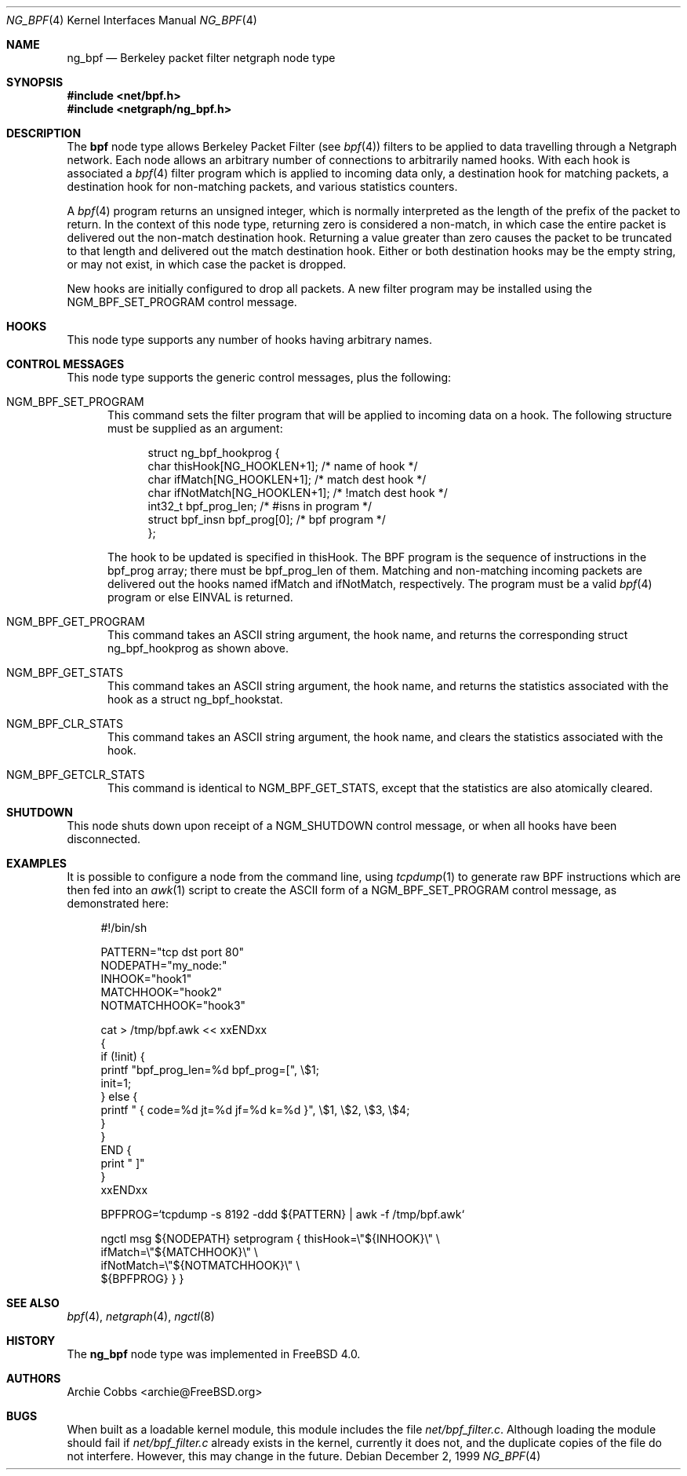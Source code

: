 .\" Copyright (c) 1999 Whistle Communications, Inc.
.\" All rights reserved.
.\"
.\" Subject to the following obligations and disclaimer of warranty, use and
.\" redistribution of this software, in source or object code forms, with or
.\" without modifications are expressly permitted by Whistle Communications;
.\" provided, however, that:
.\" 1. Any and all reproductions of the source or object code must include the
.\"    copyright notice above and the following disclaimer of warranties; and
.\" 2. No rights are granted, in any manner or form, to use Whistle
.\"    Communications, Inc. trademarks, including the mark "WHISTLE
.\"    COMMUNICATIONS" on advertising, endorsements, or otherwise except as
.\"    such appears in the above copyright notice or in the software.
.\"
.\" THIS SOFTWARE IS BEING PROVIDED BY WHISTLE COMMUNICATIONS "AS IS", AND
.\" TO THE MAXIMUM EXTENT PERMITTED BY LAW, WHISTLE COMMUNICATIONS MAKES NO
.\" REPRESENTATIONS OR WARRANTIES, EXPRESS OR IMPLIED, REGARDING THIS SOFTWARE,
.\" INCLUDING WITHOUT LIMITATION, ANY AND ALL IMPLIED WARRANTIES OF
.\" MERCHANTABILITY, FITNESS FOR A PARTICULAR PURPOSE, OR NON-INFRINGEMENT.
.\" WHISTLE COMMUNICATIONS DOES NOT WARRANT, GUARANTEE, OR MAKE ANY
.\" REPRESENTATIONS REGARDING THE USE OF, OR THE RESULTS OF THE USE OF THIS
.\" SOFTWARE IN TERMS OF ITS CORRECTNESS, ACCURACY, RELIABILITY OR OTHERWISE.
.\" IN NO EVENT SHALL WHISTLE COMMUNICATIONS BE LIABLE FOR ANY DAMAGES
.\" RESULTING FROM OR ARISING OUT OF ANY USE OF THIS SOFTWARE, INCLUDING
.\" WITHOUT LIMITATION, ANY DIRECT, INDIRECT, INCIDENTAL, SPECIAL, EXEMPLARY,
.\" PUNITIVE, OR CONSEQUENTIAL DAMAGES, PROCUREMENT OF SUBSTITUTE GOODS OR
.\" SERVICES, LOSS OF USE, DATA OR PROFITS, HOWEVER CAUSED AND UNDER ANY
.\" THEORY OF LIABILITY, WHETHER IN CONTRACT, STRICT LIABILITY, OR TORT
.\" (INCLUDING NEGLIGENCE OR OTHERWISE) ARISING IN ANY WAY OUT OF THE USE OF
.\" THIS SOFTWARE, EVEN IF WHISTLE COMMUNICATIONS IS ADVISED OF THE POSSIBILITY
.\" OF SUCH DAMAGE.
.\"
.\" Author: Archie Cobbs <archie@FreeBSD.org>
.\"
.\" $FreeBSD: src/share/man/man4/ng_bpf.4,v 1.17.2.1 2001/12/21 09:00:51 ru Exp $
.\" $DragonFly: src/share/man/man4/ng_bpf.4,v 1.3 2006/02/17 19:37:09 swildner Exp $
.\" $Whistle: ng_bpf.8,v 1.2 1999/12/03 01:57:12 archie Exp $
.\"
.Dd December 2, 1999
.Dt NG_BPF 4
.Os
.Sh NAME
.Nm ng_bpf
.Nd Berkeley packet filter netgraph node type
.Sh SYNOPSIS
.In net/bpf.h
.In netgraph/ng_bpf.h
.Sh DESCRIPTION
The
.Nm bpf
node type allows Berkeley Packet Filter (see
.Xr bpf 4 )
filters to be applied to data travelling through a Netgraph network.
Each node allows an arbitrary number of connections to arbitrarily
named hooks.  With each hook is associated a
.Xr bpf 4
filter program which is applied to incoming data only, a destination hook
for matching packets, a destination hook for non-matching packets,
and various statistics counters.
.Pp
A
.Xr bpf 4
program returns an unsigned integer, which is normally interpreted as
the length of the prefix of the packet to return.  In the context of this
node type, returning zero is considered a non-match, in which case the
entire packet is delivered out the non-match destination hook.
Returning a value greater than zero causes the packet to be truncated
to that length and delivered out the match destination hook.
Either or both destination hooks may be the empty string, or may
not exist, in which case the packet is dropped.
.Pp
New hooks are initially configured to drop all packets.
A new filter program may be installed using the
.Dv NGM_BPF_SET_PROGRAM
control message.
.Sh HOOKS
This node type supports any number of hooks having arbitrary names.
.Sh CONTROL MESSAGES
This node type supports the generic control messages, plus the following:
.Bl -tag -width foo
.It Dv NGM_BPF_SET_PROGRAM
This command sets the filter program that will be applied to incoming
data on a hook.  The following structure must be supplied as an argument:
.Bd -literal -offset 4n
struct ng_bpf_hookprog {
  char            thisHook[NG_HOOKLEN+1];   /* name of hook */
  char            ifMatch[NG_HOOKLEN+1];    /* match dest hook */
  char            ifNotMatch[NG_HOOKLEN+1]; /* !match dest hook */
  int32_t         bpf_prog_len;             /* #isns in program */
  struct bpf_insn bpf_prog[0];              /* bpf program */
};
.Ed
.Pp
The hook to be updated is specified in
.Dv thisHook .
The BPF program is the sequence of instructions in the
.Dv bpf_prog
array; there must be
.Dv bpf_prog_len
of them.
Matching and non-matching incoming packets are delivered out the hooks named
.Dv ifMatch
and
.Dv ifNotMatch ,
respectively.  The program must be a valid
.Xr bpf 4
program or else
.Er EINVAL
is returned.
.It Dv NGM_BPF_GET_PROGRAM
This command takes an
.Tn ASCII
string argument, the hook name, and returns the
corresponding
.Dv "struct ng_bpf_hookprog"
as shown above.
.It Dv NGM_BPF_GET_STATS
This command takes an
.Tn ASCII
string argument, the hook name, and returns the
statistics associated with the hook as a
.Dv "struct ng_bpf_hookstat" .
.It Dv NGM_BPF_CLR_STATS
This command takes an
.Tn ASCII
string argument, the hook name, and clears the
statistics associated with the hook.
.It Dv NGM_BPF_GETCLR_STATS
This command is identical to
.Dv NGM_BPF_GET_STATS ,
except that the statistics are also atomically cleared.
.El
.Sh SHUTDOWN
This node shuts down upon receipt of a
.Dv NGM_SHUTDOWN
control message, or when all hooks have been disconnected.
.Sh EXAMPLES
It is possible to configure a node from the command line, using
.Xr tcpdump 1
to generate raw BPF instructions which are then fed into an
.Xr awk 1
script to create the ASCII form of a
.Dv NGM_BPF_SET_PROGRAM
control message, as demonstrated here:
.Bd -literal -offset 4n
#!/bin/sh

PATTERN="tcp dst port 80"
NODEPATH="my_node:"
INHOOK="hook1"
MATCHHOOK="hook2"
NOTMATCHHOOK="hook3"

cat > /tmp/bpf.awk << xxENDxx
{
  if (!init) {
    printf "bpf_prog_len=%d bpf_prog=[", \\$1;
    init=1;
  } else {
    printf " { code=%d jt=%d jf=%d k=%d }", \\$1, \\$2, \\$3, \\$4;
  }
}
END {
  print " ]"
}
xxENDxx

BPFPROG=`tcpdump -s 8192 -ddd ${PATTERN} | awk -f /tmp/bpf.awk`

ngctl msg ${NODEPATH} setprogram { thisHook=\\"${INHOOK}\\" \\
  ifMatch=\\"${MATCHHOOK}\\" \\
  ifNotMatch=\\"${NOTMATCHHOOK}\\" \\
  ${BPFPROG} } }
.Ed
.Sh SEE ALSO
.Xr bpf 4 ,
.Xr netgraph 4 ,
.Xr ngctl 8
.Sh HISTORY
The
.Nm
node type was implemented in
.Fx 4.0 .
.Sh AUTHORS
.An Archie Cobbs Aq archie@FreeBSD.org
.Sh BUGS
When built as a loadable kernel module, this module includes the file
.Pa net/bpf_filter.c .
Although loading the module should fail if
.Pa net/bpf_filter.c
already exists in the kernel, currently it does not, and the duplicate
copies of the file do not interfere.
However, this may change in the future.
